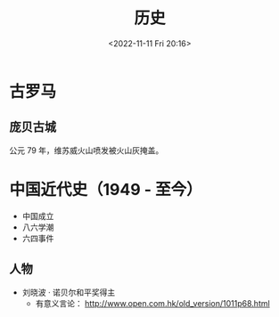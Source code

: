 #+TITLE: 历史
#+DATE: <2022-11-11 Fri 20:16>
#+TAGS[]: 随笔

* 古罗马
** 庞贝古城
公元 79 年，维苏威火山喷发被火山灰掩盖。
* 中国近代史（1949 - 至今）

- 中国成立
- 八六学潮
- 六四事件

** 人物

- 刘晓波 · 诺贝尔和平奖得主
  - 有意义言论： http://www.open.com.hk/old_version/1011p68.html
